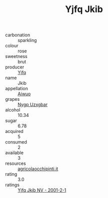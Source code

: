 :PROPERTIES:
:ID:                     0636989a-c57e-4f6c-ba74-b3853fc5b11f
:END:
#+TITLE: Yjfq Jkib 

- carbonation :: sparkling
- colour :: rose
- sweetness :: brut
- producer :: [[id:35992ec3-be8f-45d4-87e9-fe8216552764][Yjfq]]
- name :: Jkib
- appellation :: [[id:47e01a18-0eb9-49d9-b003-b99e7e92b783][Aiwuo]]
- grapes :: [[id:f4d7cb0e-1b29-4595-8933-a066c2d38566][Nygp Uzxgbar]]
- alcohol :: 10.34
- sugar :: 6.78
- acquired :: 5
- consumed :: 2
- available :: 3
- resources :: [[http://www.agricolaocchipinti.it/it/vinicontrada][agricolaocchipinti.it]]
- rating :: 3.0
- ratings :: [[id:a52dc7cb-9f80-42f1-9932-e04bbdcfead5][Yjfq Jkib NV - 2001-2-1]]


